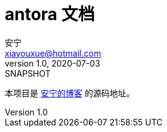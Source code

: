 = antora 文档
安宁 <xiayouxue@hotmail.com>
v1.0, 2020-07-03: SNAPSHOT

本项目是 https://peacetrue.cn/summarize/index.html[安宁的博客^] 的源码地址。
